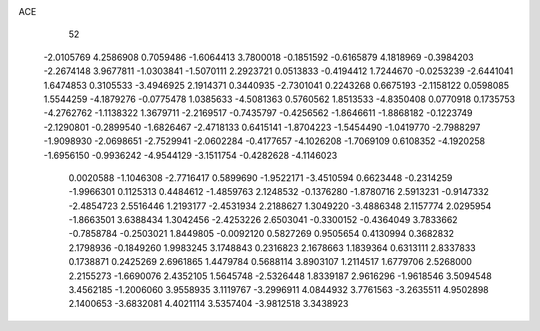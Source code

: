 ACE 
   52
  -2.0105769   4.2586908   0.7059486  -1.6064413   3.7800018  -0.1851592
  -0.6165879   4.1818969  -0.3984203  -2.2674148   3.9677811  -1.0303841
  -1.5070111   2.2923721   0.0513833  -0.4194412   1.7244670  -0.0253239
  -2.6441041   1.6474853   0.3105533  -3.4946925   2.1914371   0.3440935
  -2.7301041   0.2243268   0.6675193  -2.1158122   0.0598085   1.5544259
  -4.1879276  -0.0775478   1.0385633  -4.5081363   0.5760562   1.8513533
  -4.8350408   0.0770918   0.1735753  -4.2762762  -1.1138322   1.3679711
  -2.2169517  -0.7435797  -0.4256562  -1.8646611  -1.8868182  -0.1223749
  -2.1290801  -0.2899540  -1.6826467  -2.4718133   0.6415141  -1.8704223
  -1.5454490  -1.0419770  -2.7988297  -1.9098930  -2.0698651  -2.7529941
  -2.0602284  -0.4177657  -4.1026208  -1.7069109   0.6108352  -4.1920258
  -1.6956150  -0.9936242  -4.9544129  -3.1511754  -0.4282628  -4.1146023
   0.0020588  -1.1046308  -2.7716417   0.5899690  -1.9522171  -3.4510594
   0.6623448  -0.2314259  -1.9966301   0.1125313   0.4484612  -1.4859763
   2.1248532  -0.1376280  -1.8780716   2.5913231  -0.9147332  -2.4854723
   2.5516446   1.2193177  -2.4531934   2.2188627   1.3049220  -3.4886348
   2.1157774   2.0295954  -1.8663501   3.6388434   1.3042456  -2.4253226
   2.6503041  -0.3300152  -0.4364049   3.7833662  -0.7858784  -0.2503021
   1.8449805  -0.0092120   0.5827269   0.9505654   0.4130994   0.3682832
   2.1798936  -0.1849260   1.9983245   3.1748843   0.2316823   2.1678663
   1.1839364   0.6313111   2.8337833   0.1738871   0.2425269   2.6961865
   1.4479784   0.5688114   3.8903107   1.2114517   1.6779706   2.5268000
   2.2155273  -1.6690076   2.4352105   1.5645748  -2.5326448   1.8339187
   2.9616296  -1.9618546   3.5094548   3.4562185  -1.2006060   3.9558935
   3.1119767  -3.2996911   4.0844932   3.7761563  -3.2635511   4.9502898
   2.1400653  -3.6832081   4.4021114   3.5357404  -3.9812518   3.3438923
